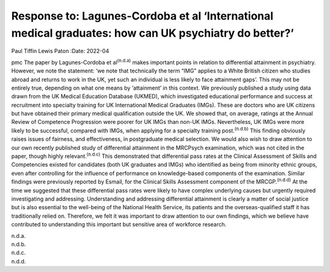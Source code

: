 ======================================================================================================
Response to: Lagunes-Cordoba et al ‘International medical graduates: how can UK psychiatry do better?’
======================================================================================================

Paul Tiffin
Lewis Paton
:Date: 2022-04


.. contents::
   :depth: 3
..

pmc
The paper by Lagunes-Cordoba et al\ :sup:`(n.d.a)` makes important
points in relation to differential attainment in psychiatry. However, we
note the statement: ‘we note that technically the term “IMG” applies to
a White British citizen who studies abroad and returns to work in the
UK, yet such an individual is less likely to face attainment gaps’. This
may not be entirely true, depending on what one means by ‘attainment’ in
this context. We previously published a study using data drawn from the
UK Medical Education Database (UKMED), which investigated educational
performance and success at recruitment into specialty training for UK
International Medical Graduates (IMGs). These are doctors who are UK
citizens but have obtained their primary medical qualification outside
the UK. We showed that, on average, ratings at the Annual Review of
Competence Progression were poorer for UK IMGs than non-UK IMGs.
Nevertheless, UK IMGs were more likely to be successful, compared with
IMGs, when applying for a specialty training post.\ :sup:`(n.d.b)` This
finding obviously raises issues of fairness, and effectiveness, in
postgraduate medical selection. We would also wish to draw attention to
our own recently published study of differential attainment in the
MRCPsych examination, which was not cited in the paper, though highly
relevant.\ :sup:`(n.d.c)` This demonstrated that differential pass rates
at the Clinical Assessment of Skills and Competencies existed for
candidates (both UK graduates and IMGs) who identified as being from
minority ethnic groups, even after controlling for the influence of
performance on knowledge-based components of the examination. Similar
findings were previously reported by Esmail, for the Clinical Skills
Assessment component of the MRCGP.\ :sup:`(n.d.d)` At the time we
suggested that these differential pass rates were likely to have complex
underlying causes but urgently required investigating and addressing.
Understanding and addressing differential attainment is clearly a matter
of social justice but is also essential to the well-being of the
National Health Service, its patients and the overseas-qualified staff
it has traditionally relied on. Therefore, we felt it was important to
draw attention to our own findings, which we believe have contributed to
understanding this important but sensitive area of workforce research.

.. container:: references csl-bib-body hanging-indent
   :name: refs

   .. container:: csl-entry
      :name: ref-ref1

      n.d.a.

   .. container:: csl-entry
      :name: ref-ref2

      n.d.b.

   .. container:: csl-entry
      :name: ref-ref3

      n.d.c.

   .. container:: csl-entry
      :name: ref-ref4

      n.d.d.
